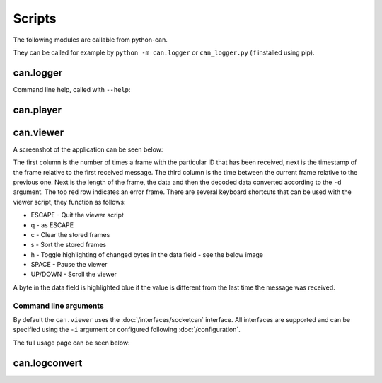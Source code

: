 Scripts
=======

The following modules are callable from python-can.

They can be called for example by ``python -m can.logger`` or ``can_logger.py`` (if installed using pip).

can.logger
----------

Command line help, called with ``--help``:


.. command-output:: python -m can.logger -h


can.player
----------

.. command-output:: python -m can.player -h


can.viewer
----------

A screenshot of the application can be seen below:

.. image:: images/viewer.png
    :width: 100%

The first column is the number of times a frame with the particular ID that has been received, next is the timestamp of the frame relative to the first received message. The third column is the time between the current frame relative to the previous one. Next is the length of the frame, the data and then the decoded data converted according to the ``-d`` argument. The top red row indicates an error frame. 
There are several keyboard shortcuts that can be used with the viewer script, they function as follows:

* ESCAPE - Quit the viewer script
* q - as ESCAPE
* c - Clear the stored frames
* s - Sort the stored frames
* h - Toggle highlighting of changed bytes in the data field - see the below image
* SPACE - Pause the viewer
* UP/DOWN - Scroll the viewer

.. image:: images/viewer_changed_bytes_highlighting.png
    :width: 50%

A byte in the data field is highlighted blue if the value is different from the last time the message was received.

Command line arguments
^^^^^^^^^^^^^^^^^^^^^^

By default the ``can.viewer`` uses the :doc:`/interfaces/socketcan` interface. All interfaces are supported and can be specified using the ``-i`` argument or configured following :doc:`/configuration`.

The full usage page can be seen below:

.. command-output:: python -m can.viewer -h


can.logconvert
----------

.. command-output:: python -m can.logconvert -h
